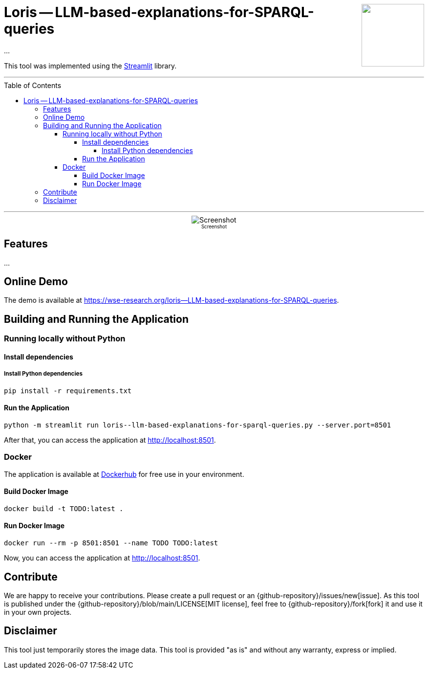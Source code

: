 :toc:
:toclevels: 5
:toc-placement!:
:source-highlighter: highlight.js
ifdef::env-github[]
:tip-caption: :bulb:
:note-caption: :information_source:
:important-caption: :heavy_exclamation_mark:
:caution-caption: :fire:
:warning-caption: :warning:
:github-repository: https://github.com/WSE-research/LLM-based-explanations-for-SPARQL-queries
endif::[]

++++
<img align="right" role="right" height="128" src="https://github.com/WSE-research/TODO.png?raw=true"/>
++++

= Loris -- LLM-based-explanations-for-SPARQL-queries

...

This tool was implemented using the https://streamlit.io/[Streamlit] library.

---

toc::[]

---

++++
<div style="text-align: center">
<img align="center" style="max-width:1442px" title="Screenshot" src="https://github.com/WSE-research/TODO.png?raw=true"/><br>
<sub><sup>Screenshot</sup></sub>

</div>
++++


== Features

...

== Online Demo 

The demo is available at https://wse-research.org/loris--LLM-based-explanations-for-SPARQL-queries. 

== Building and Running the Application

=== Running locally without Python

==== Install dependencies

===== Install Python dependencies

[source, bash]
----
pip install -r requirements.txt
----

==== Run the Application

[source, bash]
----
python -m streamlit run loris--llm-based-explanations-for-sparql-queries.py --server.port=8501
----

After that, you can access the application at http://localhost:8501.

=== Docker

The application is available at https://hub.docker.com/r/wseresearch/loris--LLM-based-explanations-for-SPARQL-queries[Dockerhub] for free use in your environment.

==== Build Docker Image

[source, bash]
----
docker build -t TODO:latest . 
----


==== Run Docker Image

[source, bash]
----
docker run --rm -p 8501:8501 --name TODO TODO:latest
----

Now, you can access the application at http://localhost:8501.

== Contribute

We are happy to receive your contributions. 
Please create a pull request or an {github-repository}/issues/new[issue].
As this tool is published under the {github-repository}/blob/main/LICENSE[MIT license], feel free to {github-repository}/fork[fork] it and use it in your own projects.

== Disclaimer

This tool just temporarily stores the image data. 
This tool is provided "as is" and without any warranty, express or implied.
